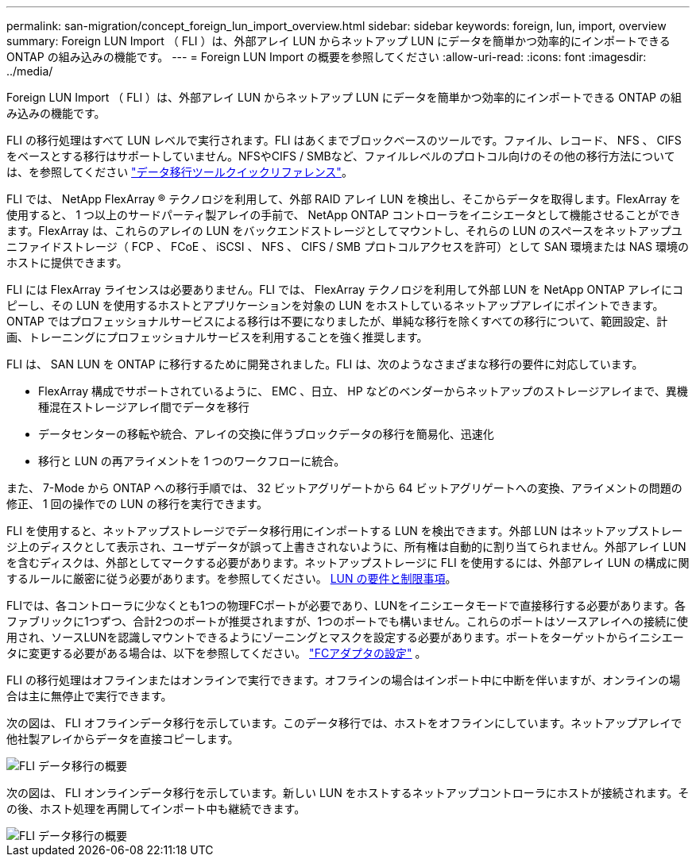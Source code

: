 ---
permalink: san-migration/concept_foreign_lun_import_overview.html 
sidebar: sidebar 
keywords: foreign, lun, import, overview 
summary: Foreign LUN Import （ FLI ）は、外部アレイ LUN からネットアップ LUN にデータを簡単かつ効率的にインポートできる ONTAP の組み込みの機能です。 
---
= Foreign LUN Import の概要を参照してください
:allow-uri-read: 
:icons: font
:imagesdir: ../media/


[role="lead"]
Foreign LUN Import （ FLI ）は、外部アレイ LUN からネットアップ LUN にデータを簡単かつ効率的にインポートできる ONTAP の組み込みの機能です。

FLI の移行処理はすべて LUN レベルで実行されます。FLI はあくまでブロックベースのツールです。ファイル、レコード、 NFS 、 CIFS をベースとする移行はサポートしていません。NFSやCIFS / SMBなど、ファイルレベルのプロトコル向けのその他の移行方法については、を参照してください https://library.netapp.com/ecm/ecm_get_file/ECMP12363719["データ移行ツールクイックリファレンス"]。

FLI では、 NetApp FlexArray ® テクノロジを利用して、外部 RAID アレイ LUN を検出し、そこからデータを取得します。FlexArray を使用すると、 1 つ以上のサードパーティ製アレイの手前で、 NetApp ONTAP コントローラをイニシエータとして機能させることができます。FlexArray は、これらのアレイの LUN をバックエンドストレージとしてマウントし、それらの LUN のスペースをネットアップユニファイドストレージ（ FCP 、 FCoE 、 iSCSI 、 NFS 、 CIFS / SMB プロトコルアクセスを許可）として SAN 環境または NAS 環境のホストに提供できます。

FLI には FlexArray ライセンスは必要ありません。FLI では、 FlexArray テクノロジを利用して外部 LUN を NetApp ONTAP アレイにコピーし、その LUN を使用するホストとアプリケーションを対象の LUN をホストしているネットアップアレイにポイントできます。ONTAP ではプロフェッショナルサービスによる移行は不要になりましたが、単純な移行を除くすべての移行について、範囲設定、計画、トレーニングにプロフェッショナルサービスを利用することを強く推奨します。

FLI は、 SAN LUN を ONTAP に移行するために開発されました。FLI は、次のようなさまざまな移行の要件に対応しています。

* FlexArray 構成でサポートされているように、 EMC 、日立、 HP などのベンダーからネットアップのストレージアレイまで、異機種混在ストレージアレイ間でデータを移行
* データセンターの移転や統合、アレイの交換に伴うブロックデータの移行を簡易化、迅速化
* 移行と LUN の再アライメントを 1 つのワークフローに統合。


また、 7-Mode から ONTAP への移行手順では、 32 ビットアグリゲートから 64 ビットアグリゲートへの変換、アライメントの問題の修正、 1 回の操作での LUN の移行を実行できます。

FLI を使用すると、ネットアップストレージでデータ移行用にインポートする LUN を検出できます。外部 LUN はネットアップストレージ上のディスクとして表示され、ユーザデータが誤って上書きされないように、所有権は自動的に割り当てられません。外部アレイ LUN を含むディスクは、外部としてマークする必要があります。ネットアップストレージに FLI を使用するには、外部アレイ LUN の構成に関するルールに厳密に従う必要があります。を参照してください。 xref:concept_lun_requirements_and_limitations.adoc[LUN の要件と制限事項]。

FLIでは、各コントローラに少なくとも1つの物理FCポートが必要であり、LUNをイニシエータモードで直接移行する必要があります。各ファブリックに1つずつ、合計2つのポートが推奨されますが、1つのポートでも構いません。これらのポートはソースアレイへの接続に使用され、ソースLUNを認識しマウントできるようにゾーニングとマスクを設定する必要があります。ポートをターゲットからイニシエータに変更する必要がある場合は、以下を参照してください。 link:https://docs.netapp.com/us-en/ontap/san-admin/configure-fc-adapters-task.html["FCアダプタの設定"^] 。

FLI の移行処理はオフラインまたはオンラインで実行できます。オフラインの場合はインポート中に中断を伴いますが、オンラインの場合は主に無停止で実行できます。

次の図は、 FLI オフラインデータ移行を示しています。このデータ移行では、ホストをオフラインにしています。ネットアップアレイで他社製アレイからデータを直接コピーします。

image::../media/foreign_lun_import_overview_1.png[FLI データ移行の概要]

次の図は、 FLI オンラインデータ移行を示しています。新しい LUN をホストするネットアップコントローラにホストが接続されます。その後、ホスト処理を再開してインポート中も継続できます。

image::../media/foreign_lun_import_overview_2.png[FLI データ移行の概要]
